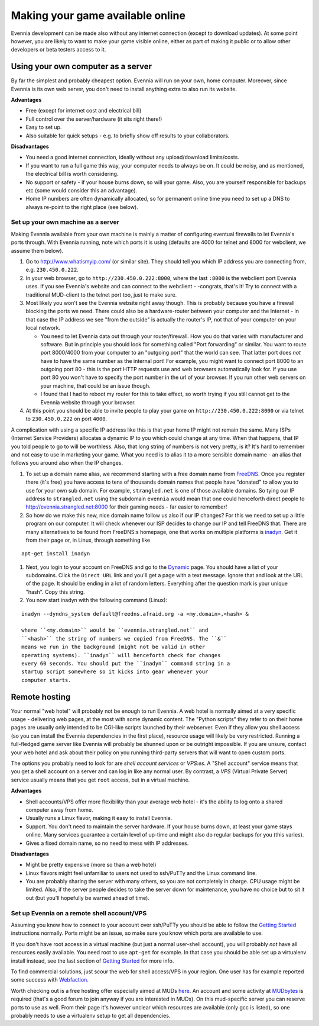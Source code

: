 Making your game available online
=================================

Evennia development can be made also without any internet connection
(except to download updates). At some point however, you are likely to
want to make your game visible online, either as part of making it
public or to allow other developers or beta testers access to it.

Using your own computer as a server
-----------------------------------

By far the simplest and probably cheapest option. Evennia will run on
your own, home computer. Moreover, since Evennia is its own web server,
you don't need to install anything extra to also run its website.

**Advantages**

-  Free (except for internet cost and electrical bill)
-  Full control over the server/hardware (it sits right there!)
-  Easy to set up.
-  Also suitable for quick setups - e.g. to briefly show off results to
   your collaborators.

**Disadvantages**

-  You need a good internet connection, ideally without any
   upload/download limits/costs.
-  If you want to run a full game this way, your computer needs to
   always be on. It could be noisy, and as mentioned, the electrical
   bill is worth considering.
-  No support or safety - if your house burns down, so will your game.
   Also, you are yourself responsible for backups etc (some would
   consider this an advantage).
-  Home IP numbers are often dynamically allocated, so for permanent
   online time you need to set up a DNS to always re-point to the right
   place (see below).

Set up your own machine as a server
~~~~~~~~~~~~~~~~~~~~~~~~~~~~~~~~~~~

Making Evennia available from your own machine is mainly a matter of
configuring eventual firewalls to let Evennia's ports through. With
Evennia running, note which ports it is using (defaults are 4000 for
telnet and 8000 for webclient, we assume them below).

#. Go to `http://www.whatismyip.com/ <http://www.whatismyip.com/>`_ (or
   similar site). They should tell you which IP address you are
   connecting from, e.g. ``230.450.0.222``.
#. In your web browser, go to ``http://230.450.0.222:8000``, where the
   last ``:8000`` is the webclient port Evennia uses. If you see
   Evennia's website and can connect to the webclient - -congrats,
   that's it! Try to connect with a traditional MUD-client to the telnet
   port too, just to make sure.
#. Most likely you won't see the Evennia website right away though. This
   is probably because you have a firewall blocking the ports we need.
   There could also be a hardware-router between your computer and the
   Internet - in that case the IP address we see "from the outside" is
   actually the router's IP, not that of your computer on your local
   network.

   -  You need to let Evennia data out through your router/firewall. How
      you do that varies with manufacturer and software. But in
      principle you should look for something called "Port forwarding"
      or similar. You want to route port 8000/4000 from your computer to
      an "outgoing port" that the world can see. That latter port does
      *not* have to have the same number as the internal port! For
      example, you might want to connect port 8000 to an outgoing port
      80 - this is the port HTTP requests use and web browsers
      automatically look for. If you use port 80 you won't have to
      specify the port number in the url of your browser. If you run
      other web servers on your machine, that could be an issue though.
   -  I found that I had to reboot my router for this to take effect, so
      worth trying if you still cannot get to the Evennia website
      through your browser.

#. At this point you should be able to invite people to play your game
   on ``http://230.450.0.222:8000`` or via telnet to ``230.450.0.222``
   on port ``4000``.

A complication with using a specific IP address like this is that your
home IP might not remain the same. Many ISPs (Internet Service
Providers) allocates a dynamic IP to you which could change at any time.
When that happens, that IP you told people to go to will be worthless.
Also, that long string of numbers is not very pretty, is it? It's hard
to remember and not easy to use in marketing your game. What you need is
to alias it to a more sensible domain name - an alias that follows you
around also when the IP changes.

#. To set up a domain name alias, we recommend starting with a free
   domain name from `FreeDNS <http://freedns.afraid.org/>`_. Once you
   register there (it's free) you have access to tens of thousands
   domain names that people have "donated" to allow you to use for your
   own sub domain. For example, ``strangled.net`` is one of those
   available domains. So tying our IP address to ``strangled.net`` using
   the subdomain ``evennia`` would mean that one could henceforth direct
   people to
   `http://evennia.strangled.net:8000 <http://evennia.strangled.net:8000>`_
   for their gaming needs - far easier to remember!
#. So how do we make this new, nice domain name follow us also if our IP
   changes? For this we need to set up a little program on our computer.
   It will check whenever our ISP decides to change our IP and tell
   FreeDNS that. There are many alternatives to be found from FreeDNS:s
   homepage, one that works on multiple platforms is
   `inadyn <http://www.inatech.eu/inadyn/>`_. Get it from their page or,
   in Linux, through something like

::

     apt-get install inadyn

#. Next, you login to your account on FreeDNS and go to the
   `Dynamic <http://freedns.afraid.org/dynamic/>`_ page. You should have
   a list of your subdomains. Click the ``Direct URL`` link and you'll
   get a page with a text message. Ignore that and look at the URL of
   the page. It should be ending in a lot of random letters. Everything
   after the question mark is your unique "hash". Copy this string.
#. You now start inadyn with the following command (Linux):

::

    inadyn --dyndns_system default@freedns.afraid.org -a <my.domain>,<hash> &

    where ``<my.domain>`` would be ``evennia.strangled.net`` and
    ``<hash>`` the string of numbers we copied from FreeDNS. The ``&``
    means we run in the background (might not be valid in other
    operating systems). ``inadyn`` will henceforth check for changes
    every 60 seconds. You should put the ``inadyn`` command string in a
    startup script somewhere so it kicks into gear whenever your
    computer starts.

Remote hosting
--------------

Your normal "web hotel" will probably not be enough to run Evennia. A
web hotel is normally aimed at a very specific usage - delivering web
pages, at the most with some dynamic content. The "Python scripts" they
refer to on their home pages are usually only intended to be CGI-like
scripts launched by their webserver. Even if they allow you shell access
(so you can install the Evennia dependencies in the first place),
resource usage will likely be very restricted. Running a full-fledged
game server like Evennia will probably be shunned upon or be outright
impossible. If you are unsure, contact your web hotel and ask about
their policy on you running third-party servers that will want to open
custom ports.

The options you probably need to look for are *shell account services*
or *VPS:es*. A "Shell account" service means that you get a shell
account on a server and can log in like any normal user. By contrast, a
*VPS* (Virtual Private Server) service usually means that you get
``root`` access, but in a virtual machine.

**Advantages**

-  Shell accounts/VPS offer more flexibility than your average web hotel
   - it's the ability to log onto a shared computer away from home.
-  Usually runs a Linux flavor, making it easy to install Evennia.
-  Support. You don't need to maintain the server hardware. If your
   house burns down, at least your game stays online. Many services
   guarantee a certain level of up-time and might also do regular
   backups for you (this varies).
-  Gives a fixed domain name, so no need to mess with IP addresses.

**Disadvantages**

-  Might be pretty expensive (more so than a web hotel)
-  Linux flavors might feel unfamiliar to users not used to ssh/PuTTy
   and the Linux command line.
-  You are probably sharing the server with many others, so you are not
   completely in charge. CPU usage might be limited. Also, if the server
   people decides to take the server down for maintenance, you have no
   choice but to sit it out (but you'll hopefully be warned ahead of
   time).

Set up Evennia on a remote shell account/VPS
~~~~~~~~~~~~~~~~~~~~~~~~~~~~~~~~~~~~~~~~~~~~

Assuming you know how to connect to your account over ssh/PuTTy you
should be able to follow the `Getting Started <GettingStarted.html>`_
instructions normally. Ports might be an issue, so make sure you know
which ports are available to use.

If you don't have root access in a virtual machine (but just a normal
user-shell account), you will probably *not* have all resources easily
available. You need root to use ``apt-get`` for example. In that case
you should be able set up a virtualenv install instead, see the last
section of `Getting Started <GettingStarted.html>`_ for more info.

To find commercial solutions, just scour the web for shell access/VPS in
your region. One user has for example reported some success with
`Webfaction <http://www.webfaction.com/>`_.

Worth checking out is a free hosting offer especially aimed at MUDs
`here <http://zeno.biyg.org/portal.php>`_. An account and some activity
at `MUDbytes <http://www.mudbytes.net>`_ is required (that's a good
forum to join anyway if you are interested in MUDs). On this
mud-specific server you can reserve ports to use as well. From their
page it's however unclear which resources are available (only gcc is
listed), so one probably needs to use a virtualenv setup to get all
dependencies.
